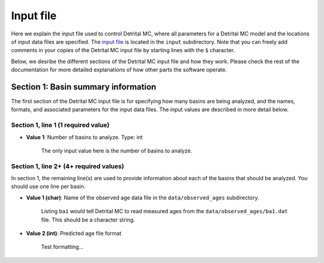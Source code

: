 Input file
==========

Here we explain the input file used to control Detrital MC, where all parameters for a Detrital MC model and the locations of input data files are specified.
The `input file <https://github.com/HUGG/Detrital-MC/blob/master/input/det_mc_input.txt>`_ is located in the ``input`` subdirectory.
Note that you can freely add comments in your copies of the Detrital MC input file by starting lines with the ``$`` character.

Below, we desribe the different sections of the Detrital MC input file and how they work.
Please check the rest of the documentation for more detailed explanations of how other parts the software operate.

Section 1: Basin summary information
------------------------------------

The first section of the Detrital MC input file is for specifying how many basins are being analyzed, and the names, formats, and associated parameters for the input data files.
The input values are described in more detail below.

.. code-block:: none
    :caption: Section 1 of the Detrital MC input file (without comments)

    $=== [1] - Basin summary information ===========================================
    1
    BH398-AFT 3 BH398_WB009-1km_Pecube_and_topometrics_250m 8 97 1.0 1.0 1.0 1.0 1.0 1.0 1.0 1.0 1.0 1.0 1.0 1.0 1

Section 1, line 1 (1 required value)
~~~~~~~~~~~~~~~~~~~~~~~~~~~~~~~~~~~~

- **Value 1**: Number of basins to analyze. Type: int

    The only input value here is the number of basins to analyze.

Section 1, line 2+ (4+ required values)
~~~~~~~~~~~~~~~~~~~~~~~~~~~~~~~~~~~~~~

In section 1, the remaining line(s) are used to provide information about each of the basins that should be analyzed.
You should use one line per basin.

- **Value 1 (char)**: Name of the observed age data file in the ``data/observed_ages`` subdirectory.

    Listing ``ba1`` would tell Detrital MC to read measured ages from the ``data/observed_ages/ba1.dat`` file.
    This should be a character string.

- **Value 2 (int)**: Predicted age file format

    Test formatting...


..
    $ Line 1: [int]
    $ (a) Number of basins to analyze, num_basins
    $ Line(s) 2+: [char int char int (int)]
    $ (a) Name of observed detrital age file in the data/observed_ages subdirectory
    $     (e.g., 'ba1' for ba1.dat)
    $ (b) Predicted age file format (1 = Pecube Comparison.txt, 2 = CSV file,
    $     3 = newer CSV file)
    $   - If (b) = 1 (Pecube format) then:
    $     - (c) Name of the Pecube model run output directory (e.g., RUN00) in the
    $           data subdirectory
    $     - (d) The predicted thermochronometer age system to use
    $           (1 = AHe, 2 = AFT, 3 = ZHe, 4 = ZFT, 5 = MAr)
    $   - If (b) = 2 (Generic CSV) then:
    $     - (c) Name of the predicted age file (e.g., 'DW001' for DW001.csv) in the
    $           data subdirectory
    $     - (d) The number of the column containing predicted ages in the CSV file
    $     - (e) The number of the column containing predicted erosion rates in the
    $           CSV file
    $     - If (e) is equal to 16, 17, 18, 19, 98, or 99, additional information is
    $       required.
    $       - If (e) = 16 then:
    $         - (f-k) are the geological scaling factors for the (f) Tethyan,
    $           (g) GHS, (h) LHS, (i) Siwaliks, (j) leucogranites and (k) LHSC
    $         - (l) is a flag for which type of uplift scaling to apply
    $           (0 = none, 1 = instantaneous exhumation rates from Pecube, 2 = the
    $            normalized channel steepness, 3 = the specific stream power)
    $       - If (e) = 17 then:
    $         - (f) is the scaling factor for glacier-covered areas
    $         - (g) is the scaling factor for glacier-free areas
    $         - (h) is a flag for which type of uplift scaling to apply
    $           (0 = none, 1 = instantaneous exhumation rates from Pecube, 2 = the
    $            normalized channel steepness, 3 = the specific stream power)
    $       - If (e) = 18 then:
    $         - (f) is the scaling factor for moraine-covered areas
    $         - (g) is the scaling factor for moraine-free areas
    $         - (h) is a flag for which type of uplift scaling to apply
    $           (0 = none, 1 = instantaneous exhumation rates from Pecube, 2 = the
    $            normalized channel steepness, 3 = the specific stream power)
    $       - If (e) = 19 then:
    $         - (f) is the scaling factor for rock glacier-covered areas
    $         - (g) is the scaling factor for rock glacier-free areas
    $         - (h) is a flag for which type of uplift scaling to apply
    $           (0 = none, 1 = instantaneous exhumation rates from Pecube, 2 = the
    $            normalized channel steepness, 3 = the specific stream power)
    $       - If (e) = 98 then:
    $         - (f-k) are the geological scaling factors for the (f) Checkha/Tethyan,
    $           (g) GHS, (h) LHS, (i) Siwaliks, (j) leucogranites, and (k) Paro,
    $         - (l) is the scaling factor for glacier-covered areas
    $         - (m) is the scaling factor for moraine-covered areas
    $         - (n) is the scaling factor for rock glacier-covered areas
    $         - (o) is the scaling factor for regions free of glacial formations
    $         - (p) is a flag for which type of uplift scaling to apply
    $           (0 = none, 1 = instantaneous exhumation rates from Pecube, 2 = the
    $            normalized channel steepness, 3 = the specific stream power)
    $       - If (e) = 99 then:
    $         - (f) is the scaling factor for glacier-covered areas
    $         - (g) is the scaling factor for moraine-covered areas
    $         - (h) is the scaling factor for rock glacier-covered areas
    $         - (i) is the scaling factor for glacier-, moraine-, and rock
    $           glacier-free areas
    $         - (j) is a flag for which type of uplift scaling to apply
    $           (0 = none, 1 = instantaneous exhumation rates from Pecube, 2 = the
    $            normalized channel steepness, 3 = the specific stream power)
    $   - If (b) = 3 (Generic CSV) then:
    $     The options are the same as for (b) = 2, with the addition of that below:
    $       - If (e) = 97 then:
    $         - (f-k) are the geological scaling factors for the (f) Checkha/Tethyan,
    $           (g) GHS, (h) LHS, (i) Siwaliks, (j) leucogranites, and (k) Paro,
    $         - (l) is the scaling factor for glacier-covered areas
    $         - (m) is the scaling factor for moraine-covered areas
    $         - (n) is the scaling factor for rock glacier-covered areas
    $         - (o) is the scaling factor for regions free of glacial formations
    $         - (p) is the scaling factor for regions with hillslopes >30 degrees
    $         - (q) is the scaling factor for regions will hillslopes <10 degrees
    $         - (r) is a flag for which type of uplift scaling to apply
    $           (0 = none, 1 = instantaneous exhumation rates from Pecube, 2 = the
    $            normalized channel steepness, 3 = the specific stream power, 
    $            4 = the hillslope angle)

    $=== [2] - Number of grains to consider in predicted age PDFs ==================
    $ Line 1: [int]
    $ (a) Number of different sample sizes, nss, to consider
    $   - If nss < 1, the code will use the number in the observed age PDF
    $   - If nss > 0, you should list nss samples sizes below
    $ Line 2: [int(1) int(2)...int(nss)]
    $ (a) Number of 'grains' in each sample, separated by a single space
    $   - If nss < 1, this value is read, but ignored
    0
    0

    $=== [3] - PDF generation ======================================================
    $ Line 1: [int int int]
    $ (a) Observed age PDFs (yes = 1, no = 0)
    $ (b) Full predicted age PDFs (yes = 1, no = 0)
    $ (c) Monte Carlo predicted age PDFs (yes = 1, no = 0)
    1 0 1

    $=== [4] - PDF comparison ======================================================
    $ Line 1: [int int int int int flt]
    $ (a) Observed age and full predicted age PDFs (yes = 1, no = 0)
    $ (b) Observed age and Monte Carlo predicted age PDFs (yes = 1, no = 0)
    $ (c) Full predicted age and Monte Carlo predicted age PDFs (yes = 1, no = 0)
    $ (d) Use empirical cumulative distribution functions (ECDFs) rather than CSPDFs
    $     for PDF comparisons (Kuiper's test) (yes = 1, no = 0)
    $     NOTE: You must set option (e) below equal to 1 to use ECDFs
    $ (e) Use new Kuiper's test formulation or original? (yes = 1, no = 0)
    $     The differences between the two versions are trivial, but the new version
    $     must be used for comparison of ECDFs.
    $     NOTE: Currently, you must use a fixed age range for the PDFs/CDFs/ECDFs to
    $     use the new Kuiper's test. A fixed age range can be set using (d) and (e)
    $     in section 7 of this file.
    $ (f) Kuiper's test significance level. A value of 0.05 is recommended (95%
    $     confidence interval
    0 1 0 0 1 0.05

    $=== [5] - Landslide PDF options ===============================================
    $ Line 1: [int flt flt flt]
    $ (a) Flag to (=1) enable or (=0) disable landslide erosion
    $ (b) Junk landslide age when there are no landslides within the catchment
    $ (c) Junk landslide erosion rate when there are no landslides within the
    $     catchment
    $ (d) Landslide sediment residence time in years.
    $ (e) Landslide input file format (1 = ASCII, 2 = binary)
    0 1. 5. 100. 2

    $=== [6] - PDF output ==========================================================
    $ Line 1: [int int int int int int int int]
    $ [Age probability density functions]
    $ (a) Observed age PDF (yes = 1, no = 0)
    $ (b) Full predicted age PDF (yes = 1, no = 0)
    $ (c) Monte Carlo predicted age PDFs (yes = 1, no = 0)
    $ (d) Number of Monte Carlo predicted age PDFs to output
    $ [Cumulative age distributions]
    $     NOTE: If option 4 in section 3 (use empirical CDFs) is equal to 1, the
    $     output distributions will be empirical cumulative distribution functions
    $     (ECDFs), otherwise they will be cumulative density functions (CDFs)
    $ (e) Observed age cumulative distribution (yes = 1, no = 0)
    $ (f) Full predicted age cumulative distribution (yes = 1, no = 0)
    $ (g) Monte Carlo predicted age cumulative distribution (yes = 1, no = 0)
    $ (h) Write Tecplot header to output PDFs/CDFs/ECDFs (yes = 1, no = 0)
    $ (i) Write Veusz formatted PDFs/CDFs/ECDFs (yes = 1, no = 0)
    1 0 1 100 1 0 1 0 1

    $=== [7] - Other options =======================================================
    $ Line 1: [int flt int flt flt int flt flt flt int]
    $ (a) Number of Monte Carlo predicted age PDFs to calculate (10000, typically)
    $ (b) Age increment for calculating PDFs (0.01 - 0.001, typically)
    $ (c) Calculate age range for PDFs using data age ranges and uncertainties
    $     (yes = 1, no = 0)
    $ (d) Minimum age for PDF calculation if not using (c)
    $ (e) Maximum age for PDF calculation if not using (c)
    $ (f) Type of age uncertainty to apply if comparing to data
    $  - Mean 1-sigma percent uncertainty in observed ages = 1
    $  - Median 1-sigma percent uncertainty in observed ages = 2
    $  - Standard deviation in 1-sigma percent uncertainty in observed ages = 3
    $  - User-specified percent uncertainty = 4 (using option g below)
    $ (g) Percent age uncertainty to use if not comparing to data or specified above
    $ (h) Approximate number of values in scaled age PDFs (50., unless you know what
    $     you're doing)
    $ (i) alpha, the standard deviation scaling factor (0.6 is a good choice). If
    $     alpha is negative, an optimal alpha value will be calculated using Eq. 18
    $     from Brandon, 1996, Radiation Damage.
    $ (j) Scale input erosion rates? (yes = 1, no = 0)
    $ (k) If yes for (j), what kind of scaling should be done?
    $  - Normalize erosion rates = 1
    $  -
    $ (l) Array size for fixed-size predicted age distributions
    $  - If the value is less than 1, the default scaling will be used
    $  - If the value is positive, a value of 1000000 (one million) is recommended
    10000 0.005 0 0. 20. 1 5.0 50. 0.6 0 3 1000000
